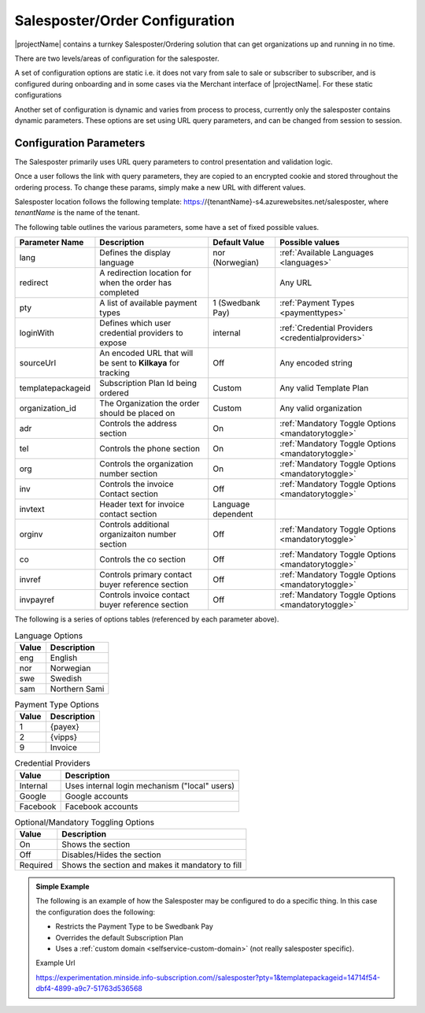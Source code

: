 Salesposter/Order Configuration
===============================

|projectName| contains a turnkey Salesposter/Ordering solution that can get organizations up and running in no time.

There are two levels/areas of configuration for the salesposter.

A set of configuration options are static i.e. it does not vary from sale to sale or subscriber to subscriber, and is configured during onboarding and in some cases via the Merchant interface of |projectName|.
For these static configurations 

Another set of configuration is dynamic and varies from process to process, currently only the salesposter contains dynamic parameters.
These options are set using URL query parameters, and can be changed from session to session.

Configuration Parameters
------------------------
The Salesposter primarily uses URL query parameters to control presentation and validation logic.

Once a user follows the link with query parameters, they are copied to an encrypted cookie and stored throughout the ordering process.
To change these params, simply make a new URL with different values.

Salesposter location follows the following template: https://{tenantName}-s4.azurewebsites.net/salesposter, where *tenantName* is the name of the tenant.

The following table outlines the various parameters, some have a set of fixed possible values.

+-------------------+--------------------------------------------------------------+--------------------+----------------------------------------------------+
| Parameter Name    | Description                                                  | Default Value      | Possible values                                    |
+===================+==============================================================+====================+====================================================+
| lang              | Defines the display language                                 | nor (Norwegian)    | :ref:`Available Languages <languages>`             |
+-------------------+--------------------------------------------------------------+--------------------+----------------------------------------------------+
| redirect          | A redirection location for when the order has completed      |                    | Any URL                                            |
+-------------------+--------------------------------------------------------------+--------------------+----------------------------------------------------+
| pty               | A list of available payment types                            | 1 (Swedbank Pay)   | :ref:`Payment Types <paymenttypes>`                |
+-------------------+--------------------------------------------------------------+--------------------+----------------------------------------------------+
| loginWith         | Defines which user credential providers to expose            | internal           | :ref:`Credential Providers <credentialproviders>`  |
+-------------------+--------------------------------------------------------------+--------------------+----------------------------------------------------+
| sourceUrl         | An encoded URL that will be sent to **Kilkaya** for tracking | Off                | Any encoded string                                 |
+-------------------+--------------------------------------------------------------+--------------------+----------------------------------------------------+
| templatepackageid | Subscription Plan Id being ordered                           | Custom             | Any valid Template Plan                            |
+-------------------+--------------------------------------------------------------+--------------------+----------------------------------------------------+
| organization_id   | The Organization the order should be placed on               | Custom             | Any valid organization                             |
+-------------------+--------------------------------------------------------------+--------------------+----------------------------------------------------+
| adr               | Controls the address section                                 | On                 | :ref:`Mandatory Toggle Options <mandatorytoggle>`  |
+-------------------+--------------------------------------------------------------+--------------------+----------------------------------------------------+
| tel               | Controls the phone section                                   | On                 | :ref:`Mandatory Toggle Options <mandatorytoggle>`  |
+-------------------+--------------------------------------------------------------+--------------------+----------------------------------------------------+
| org               | Controls the organization number section                     | On                 | :ref:`Mandatory Toggle Options <mandatorytoggle>`  |
+-------------------+--------------------------------------------------------------+--------------------+----------------------------------------------------+
| inv               | Controls the invoice Contact section                         | Off                | :ref:`Mandatory Toggle Options <mandatorytoggle>`  |
+-------------------+--------------------------------------------------------------+--------------------+----------------------------------------------------+
| invtext           | Header text for invoice contact section                      | Language dependent |                                                    |
+-------------------+--------------------------------------------------------------+--------------------+----------------------------------------------------+
| orginv            | Controls additional organizaiton number section              | Off                | :ref:`Mandatory Toggle Options <mandatorytoggle>`  |
+-------------------+--------------------------------------------------------------+--------------------+----------------------------------------------------+
| co                | Controls the co section                                      | Off                | :ref:`Mandatory Toggle Options <mandatorytoggle>`  |
+-------------------+--------------------------------------------------------------+--------------------+----------------------------------------------------+
| invref            | Controls primary contact buyer reference section             | Off                | :ref:`Mandatory Toggle Options <mandatorytoggle>`  |
+-------------------+--------------------------------------------------------------+--------------------+----------------------------------------------------+
| invpayref         | Controls invoice contact buyer reference section             | Off                | :ref:`Mandatory Toggle Options <mandatorytoggle>`  |
+-------------------+--------------------------------------------------------------+--------------------+----------------------------------------------------+

The following is a series of options tables (referenced by each parameter above).

.. _languages:

.. list-table:: Language Options
   :header-rows: 1

   * - Value
     - Description
   * - eng
     - English
   * - nor
     - Norwegian
   * - swe
     - Swedish
   * - sam
     - Northern Sami

.. _paymenttypes:

.. list-table:: Payment Type Options
   :header-rows: 1

   * - Value
     - Description
   * - 1
     - {payex}
   * - 2
     - {vipps}
   * - 9
     - Invoice


.. _credentialproviders:

.. list-table:: Credential Providers
   :header-rows: 1

   * - Value
     - Description
   * - Internal
     - Uses internal login mechanism ("local" users)
   * - Google
     - Google accounts
   * - Facebook
     - Facebook accounts

.. _mandatorytoggle:

.. list-table:: Optional/Mandatory Toggling Options
   :header-rows: 1

   * - Value
     - Description
   * - On
     - Shows the section
   * - Off
     - Disables/Hides the section
   * - Required
     - Shows the section and makes it mandatory to fill

.. admonition:: Simple Example

    The following is an example of how the Salesposter may be configured to do a specific thing.
    In this case the configuration does the following:

    * Restricts the Payment Type to be Swedbank Pay
    * Overrides the default Subscription Plan
    * Uses a :ref:`custom domain <selfservice-custom-domain>` (not really salesposter specific).

    Example Url
    
    https://experimentation.minside.info-subscription.com//salesposter?pty=1&templatepackageid=14714f54-dbf4-4899-a9c7-51763d536568
